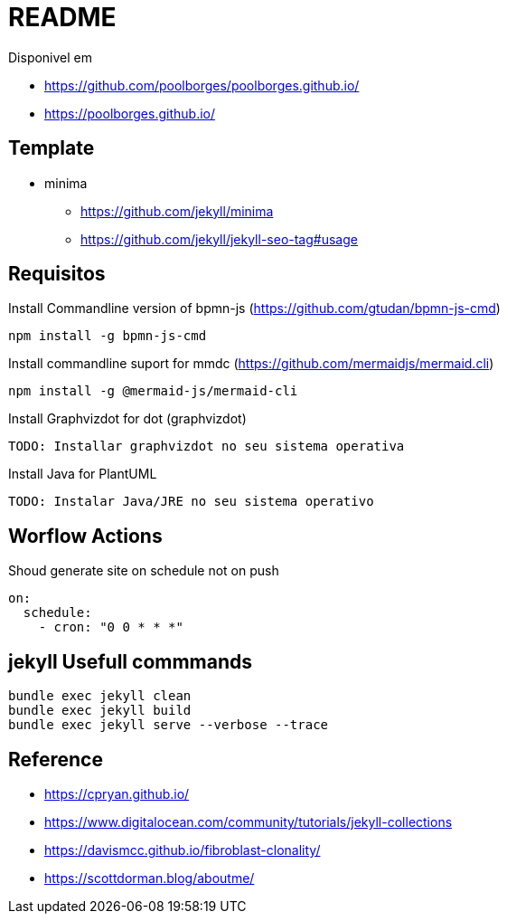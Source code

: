 = README 

Disponivel em 

* https://github.com/poolborges/poolborges.github.io/
* https://poolborges.github.io/


== Template 

* minima
** https://github.com/jekyll/minima
** https://github.com/jekyll/jekyll-seo-tag#usage


== Requisitos

.Install Commandline version of bpmn-js (https://github.com/gtudan/bpmn-js-cmd)
----
npm install -g bpmn-js-cmd
----


.Install commandline suport for mmdc (https://github.com/mermaidjs/mermaid.cli)
----
npm install -g @mermaid-js/mermaid-cli
----


.Install Graphvizdot for dot (graphvizdot)
----
TODO: Installar graphvizdot no seu sistema operativa
----


.Install Java for PlantUML
----
TODO: Instalar Java/JRE no seu sistema operativo
----

== Worflow Actions 

.Shoud generate site on schedule not on push
----
on:
  schedule:
    - cron: "0 0 * * *"
----

== jekyll Usefull commmands


----
bundle exec jekyll clean  
bundle exec jekyll build  
bundle exec jekyll serve --verbose --trace
----


== Reference 

* https://cpryan.github.io/
* https://www.digitalocean.com/community/tutorials/jekyll-collections
* https://davismcc.github.io/fibroblast-clonality/
* https://scottdorman.blog/aboutme/
